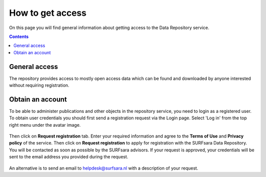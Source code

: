 .. _get-access:

*****************
How to get access
*****************

On this page you will find general information about getting access to the Data Repository service.

.. contents::
    :depth: 2

.. _general-access:

==============================
General access
==============================

The repository provides access to mostly open access data which can be found and downloaded by anyone interested without requiring registration.

.. _obtain-account:

==============================
Obtain an account
==============================

To be able to administer publications and other objects in the repository service, you need to login as a registered user. To obtain user credentials you should first send a registration request via the Login page. Select 'Log in' from the top right menu under the avatar image.

 .. image:: ../img/login_icon.png
   :align: center
   :width: 75%

Then click on **Request registration** tab. Enter your required information and agree to the **Terms of Use** and **Privacy policy** of the service. Then click on **Request registration** to apply for registration with the SURFsara Data Repository. You will be contacted as soon as possible by the SURFsara advisors. If your request is approved, your credentials will be sent to the email address you provided during the request.

 .. image:: ../img/account.png
   :align: center
   :width: 75%

An alternative is to send an email to helpdesk@surfsara.nl with a description of your request.

